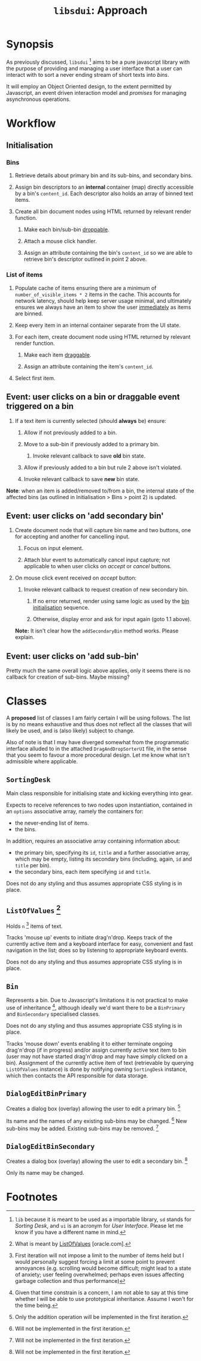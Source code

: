 #+TITLE: =libsdui=: Approach

* Synopsis

As previously discussed, =libsdui= [fn:1] aims to be a pure javascript library with the purpose of providing and managing a user interface that a user can interact with to sort a never ending stream of short texts into /bins/.

It will employ an Object Oriented design, to the extent permitted by Javascript, an event driven interaction model and /promises/ for managing asynchronous operations.

* Workflow

** Initialisation

*** Bins

1. Retrieve details about primary bin and its sub-bins, and secondary bins.

2. Assign bin descriptors to an *internal* container (map) directly accessible by a bin's =content_id=. Each descriptor also holds an array of binned text items.

3. Create all bin document nodes using HTML returned by relevant render function.
   
   1. Make each bin/sub-bin [[http://api.jqueryui.com/droppable/][droppable]].

   2. Attach a mouse click handler.

   3. Assign an attribute containing the bin's =content_id= so we are able to retrieve bin's descriptor outlined in point 2 above.

*** List of items

1. Populate cache of items ensuring there are a minimum of =number_of_visible_items * 2= items in the cache. This accounts for network latency, should help keep server usage minimal, and ultimately ensures we always have an item to show the user _immediately_ as items are binned.

2. Keep every item in an internal container separate from the UI state. 

3. For each item, create document node using HTML returned by relevant render function.

   1. Make each item [[http://api.jqueryui.com/draggable/][draggable]].

   2. Assign an attribute containing the item's =content_id=.

4. Select first item.

** Event: user clicks on a bin or draggable event triggered on a bin

1. If a text item is currently selected (should *always* be) ensure:

   1. Allow if not previously added to a bin.

   2. Move to a sub-bin if previously added to a primary bin.

      1. Invoke relevant callback to save *old* bin state.

   3. Allow if previously added to a bin but rule 2 above isn't violated.

   4. Invoke relevant callback to save *new* bin state.

*Note*: when an item is added/removed to/from a bin, the internal state of the affected bins (as outlined in Initialisation > Bins > point 2) is updated.

** Event: user clicks on 'add secondary bin'

1. Create document node that will capture bin name and two buttons, one for accepting and another for cancelling input.

   1. Focus on input element.

   2. Attach blur event to automatically cancel input capture; not applicable to when user clicks on /accept/ or /cancel/ buttons.

2. On mouse click event received on /accept/ button:

   1. Invoke relevant callback to request creation of new secondary bin.

      1. If no error returned, render using same logic as used by the _bin initialisation_ sequence.

      2. Otherwise, display error and ask for input again (goto 1.1 above).

   *Note:* It isn't clear how the =addSecondaryBin= method works. Please explain.

** Event: user clicks on 'add sub-bin'

Pretty much the same overall logic above applies, only it seems there is no callback for creation of sub-bins. Maybe missing?

* Classes

A *proposed* list of classes I am fairly certain I will be using follows. The list is by no means exhaustive and thus does not reflect all the classes that will likely be used, and is (also likely) subject to change.

Also of note is that I may have diverged somewhat from the programmatic interface alluded to in the attached =DragAndDropSorterUI= file, in the sense that you seem to favour a more procedural design. Let me know what isn't admissible where applicable.

** =SortingDesk=

Main class responsible for initialising state and kicking everything into gear.

Expects to receive references to two nodes upon instantiation, contained in an =options= associative array, namely the containers for: 

+ the never-ending list of items.
+ the bins.

In addition, requires an associative array containing information about:

+ the primary bin, specifying its =id=, =title= and a further associative array, which may be empty, listing its secondary bins (including, again, =id= and =title= per bin).
+ the secondary bins, each item specifying =id= and =title=.
  
Does not do any styling and thus assumes appropriate CSS styling is in place.

** =ListOfValues= [fn:6]

Holds =n= [fn:3] items of text.
  
Tracks 'mouse up' events to initiate drag'n'drop. Keeps track of the currently active item and a keyboard interface for easy, convenient and fast navigation in the list; does so by listening to appropriate keyboard events.

Does not do any styling and thus assumes appropriate CSS styling is in place.

** =Bin=

Represents a bin. Due to Javascript's limitations it is not practical to make use of inheritance [fn:2], although ideally we'd want there to be a =BinPrimary= and =BinSecondary= specialised classes.
  
Does not do any styling and thus assumes appropriate CSS styling is in place.

Tracks 'mouse down' events enabling it to either terminate ongoing drag'n'drop (if in progress) and/or assign currently active text item to bin (user may not have started drag'n'drop and may have simply clicked on a bin). Assignment of the currently active item of text (retrievable by querying =ListOfValues= instance) is done by notifying owning =SortingDesk= instance, which then contacts the API responsible for data storage.

** =DialogEditBinPrimary=

Creates a dialog box (overlay) allowing the user to edit a primary bin. [fn:5]

Its name and the names of any existing sub-bins may be changed. [fn:4] New sub-bins may be added. Existing sub-bins may be removed. [fn:4]

** =DialogEditBinSecondary=

Creates a dialog box (overlay) allowing the user to edit a secondary bin.  [fn:4]

Only its name may be changed.

* Footnotes

[fn:1] =lib= because it is meant to be used as a importable library, =sd= stands for /Sorting Desk/, and =ui= is an acronym for /User Interface/. Please let me know if you have a different name in mind.

[fn:2] Given that time constrain is a concern, I am not able to say at this time whether I will be able to use prototypical inheritance. Assume I won't for the time being.

[fn:3] First iteration will not impose a limit to the number of items held but I would personally suggest forcing a limit at some point to prevent annoyances (e.g. scrolling would become difficult; might lead to a state of anxiety; user feeling overwhelmed; perhaps even issues affecting garbage collection and thus performance)

[fn:4] Will not be implemented in the first iteration.

[fn:5] Only the addition operation will be implemented in the first iteration.

[fn:6] What is meant by [[http://docs.oracle.com/cd/E16162_01/web.1112/e16181/af_lov.htm][ListOfValues]] [oracle.com].


